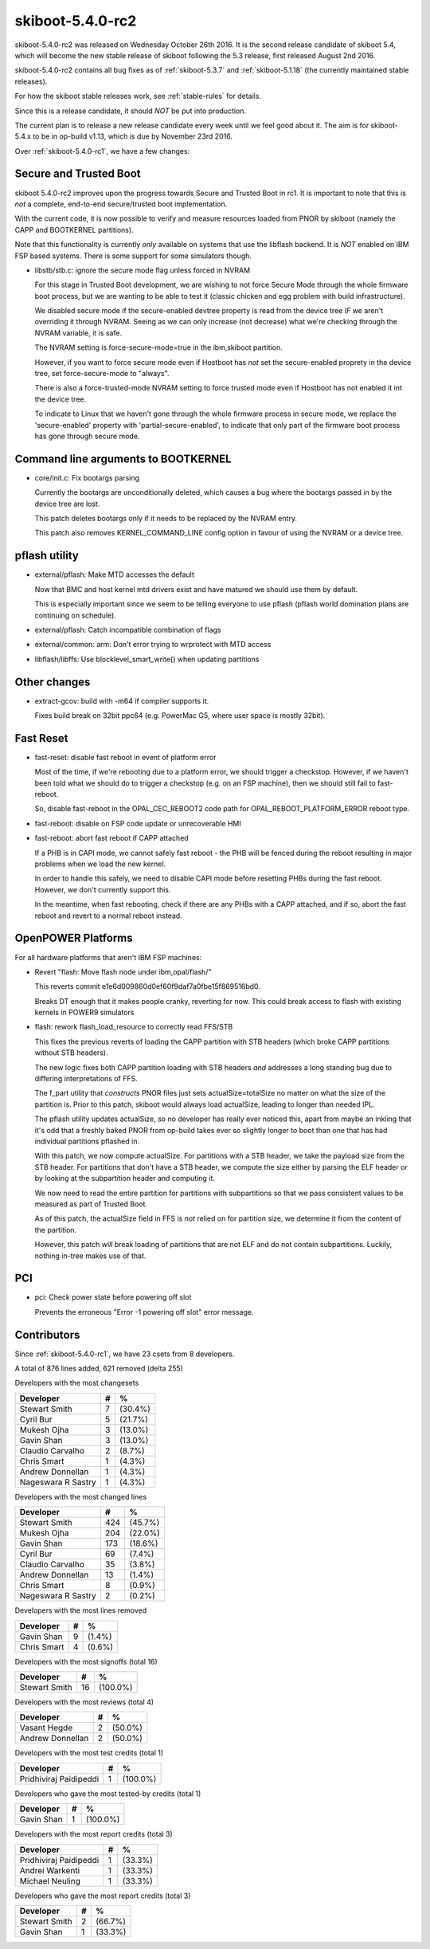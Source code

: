 .. _skiboot-5.4.0-rc2:

=================
skiboot-5.4.0-rc2
=================

skiboot-5.4.0-rc2 was released on Wednesday October 26th 2016. It is the
second release candidate of skiboot 5.4, which will become the new stable
release of skiboot following the 5.3 release, first released August 2nd 2016.

skiboot-5.4.0-rc2 contains all bug fixes as of :ref:`skiboot-5.3.7`
and :ref:`skiboot-5.1.18` (the currently maintained stable releases).

For how the skiboot stable releases work, see :ref:`stable-rules` for details.

Since this is a release candidate, it should *NOT* be put into production.

The current plan is to release a new release candidate every week until we
feel good about it. The aim is for skiboot-5.4.x to be in op-build v1.13, which
is due by November 23rd 2016.

Over :ref:`skiboot-5.4.0-rc1`, we have a few changes:

Secure and Trusted Boot
=======================

skiboot 5.4.0-rc2 improves upon the progress towards Secure and Trusted Boot
in rc1. It is important to note that this is *not* a complete, end-to-end
secure/trusted boot implementation.

With the current code, it is now possible to verify and measure resources
loaded from PNOR by skiboot (namely the CAPP and BOOTKERNEL partitions).

Note that this functionality is currently *only* available on systems that
use the libflash backend. It is *NOT* enabled on IBM FSP based systems.
There is some support for some simulators though.

- libstb/stb.c: ignore the secure mode flag unless forced in NVRAM

  For this stage in Trusted Boot development, we are wishing to not
  force Secure Mode through the whole firmware boot process, but we
  are wanting to be able to test it (classic chicken and egg problem with
  build infrastructure).

  We disabled secure mode if the secure-enabled devtree property is
  read from the device tree *IF* we aren't overriding it through NVRAM.
  Seeing as we can only increase (not decrease) what we're checking through
  the NVRAM variable, it is safe.

  The NVRAM setting is force-secure-mode=true in the ibm,skiboot partition.

  However, if you want to force secure mode even if Hostboot has *not* set
  the secure-enabled proprety in the device tree, set force-secure-mode
  to "always".

  There is also a force-trusted-mode NVRAM setting to force trusted mode
  even if Hostboot has not enabled it int the device tree.

  To indicate to Linux that we haven't gone through the whole firmware
  process in secure mode, we replace the 'secure-enabled' property with
  'partial-secure-enabled', to indicate that only part of the firmware
  boot process has gone through secure mode.


Command line arguments to BOOTKERNEL
====================================

- core/init.c: Fix bootargs parsing

  Currently the bootargs are unconditionally deleted, which causes
  a bug where the bootargs passed in by the device tree are lost.

  This patch deletes bootargs only if it needs to be replaced by the NVRAM
  entry.

  This patch also removes KERNEL_COMMAND_LINE config option in favour of
  using the NVRAM or a device tree.

pflash utility
==============

- external/pflash: Make MTD accesses the default

  Now that BMC and host kernel mtd drivers exist and have matured we
  should use them by default.

  This is especially important since we seem to be telling everyone to use
  pflash (pflash world domination plans are continuing on schedule).
- external/pflash: Catch incompatible combination of flags
- external/common: arm: Don't error trying to wrprotect with MTD access
- libflash/libffs: Use blocklevel_smart_write() when updating partitions

Other changes
=============
- extract-gcov: build with -m64 if compiler supports it.

  Fixes build break on 32bit ppc64 (e.g. PowerMac G5, where user space
  is mostly 32bit).

Fast Reset
==========

- fast-reset: disable fast reboot in event of platform error

  Most of the time, if we're rebooting due to a platform error, we should
  trigger a checkstop. However, if we haven't been told what we should do
  to trigger a checkstop (e.g. on an FSP machine), then we should still
  fail to fast-reboot.

  So, disable fast-reboot in the OPAL_CEC_REBOOT2 code path
  for OPAL_REBOOT_PLATFORM_ERROR reboot type.
- fast-reboot: disable on FSP code update or unrecoverable HMI
- fast-reboot: abort fast reboot if CAPP attached

  If a PHB is in CAPI mode, we cannot safely fast reboot - the PHB will be
  fenced during the reboot resulting in major problems when we load the new
  kernel.

  In order to handle this safely, we need to disable CAPI mode before
  resetting PHBs during the fast reboot. However, we don't currently support
  this.

  In the meantime, when fast rebooting, check if there are any PHBs with a
  CAPP attached, and if so, abort the fast reboot and revert to a normal
  reboot instead.

OpenPOWER Platforms
===================

For all hardware platforms that aren't IBM FSP machines:

- Revert "flash: Move flash node under ibm,opal/flash/"

  This reverts commit e1e6d009860d0ef60f9daf7a0fbe15f869516bd0.

  Breaks DT enough that it makes people cranky, reverting for now.
  This could break access to flash with existing kernels in POWER9 simulators

- flash: rework flash_load_resource to correctly read FFS/STB

  This fixes the previous reverts of loading the CAPP partition with
  STB headers (which broke CAPP partitions without STB headers).

  The new logic fixes both CAPP partition loading with STB headers *and*
  addresses a long standing bug due to differing interpretations of FFS.

  The f_part utility that *constructs* PNOR files just sets actualSize=totalSize
  no matter on what the size of the partition is. Prior to this patch,
  skiboot would always load actualSize, leading to longer than needed IPL.

  The pflash utility updates actualSize, so no developer has really ever
  noticed this, apart from maybe an inkling that it's odd that a freshly
  baked PNOR from op-build takes ever so slightly longer to boot than one
  that has had individual partitions pflashed in.

  With this patch, we now compute actualSize. For partitions with a STB
  header, we take the payload size from the STB header. For partitions
  that don't have a STB header, we compute the size either by parsing
  the ELF header or by looking at the subpartition header and computing it.

  We now need to read the entire partition for partitions with subpartitions
  so that we pass consistent values to be measured as part of Trusted Boot.

  As of this patch, the actualSize field in FFS is *not* relied on for
  partition size, we determine it from the content of the partition.

  However, this patch *will* break loading of partitions that are not ELF
  and do not contain subpartitions. Luckily, nothing in-tree makes use of
  that.

PCI
===
- pci: Check power state before powering off slot

  Prevents the erroneous "Error -1 powering off slot" error message.

Contributors
============
Since :ref:`skiboot-5.4.0-rc1`, we have 23 csets from 8 developers.

A total of 876 lines added, 621 removed (delta 255)

Developers with the most changesets

============================ = =======
Developer                    # %
============================ = =======
Stewart Smith                7 (30.4%)
Cyril Bur                    5 (21.7%)
Mukesh Ojha                  3 (13.0%)
Gavin Shan                   3 (13.0%)
Claudio Carvalho             2 (8.7%)
Chris Smart                  1 (4.3%)
Andrew Donnellan             1 (4.3%)
Nageswara R Sastry           1 (4.3%)
============================ = =======

Developers with the most changed lines

========================== === =======
Developer                    # %
========================== === =======
Stewart Smith              424 (45.7%)
Mukesh Ojha                204 (22.0%)
Gavin Shan                 173 (18.6%)
Cyril Bur                   69 (7.4%)
Claudio Carvalho            35 (3.8%)
Andrew Donnellan            13 (1.4%)
Chris Smart                  8 (0.9%)
Nageswara R Sastry           2 (0.2%)
========================== === =======

Developers with the most lines removed

============================ = =======
Developer                    # %
============================ = =======
Gavin Shan                   9 (1.4%)
Chris Smart                  4 (0.6%)
============================ = =======

Developers with the most signoffs (total 16)

=========================== == ========
Developer                    # %
=========================== == ========
Stewart Smith               16 (100.0%)
=========================== == ========

Developers with the most reviews (total 4)

============================ = =======
Developer                    # %
============================ = =======
Vasant Hegde                 2 (50.0%)
Andrew Donnellan             2 (50.0%)
============================ = =======

Developers with the most test credits (total 1)

============================ = =======
Developer                    # %
============================ = =======
Pridhiviraj Paidipeddi       1 (100.0%)
============================ = =======

Developers who gave the most tested-by credits (total 1)

============================ = =======
Developer                    # %
============================ = =======
Gavin Shan                   1 (100.0%)
============================ = =======

Developers with the most report credits (total 3)

============================ = =======
Developer                    # %
============================ = =======
Pridhiviraj Paidipeddi       1 (33.3%)
Andrei Warkenti              1 (33.3%)
Michael Neuling              1 (33.3%)
============================ = =======

Developers who gave the most report credits (total 3)

============================ = =======
Developer                    # %
============================ = =======
Stewart Smith                2 (66.7%)
Gavin Shan                   1 (33.3%)
============================ = =======
